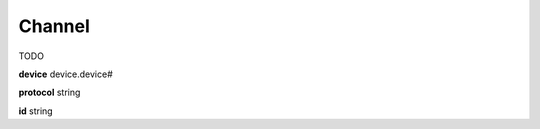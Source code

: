 .. _apireference_model_channel:

Channel
=======

TODO

**device** device.device#

**protocol** string

**id** string

